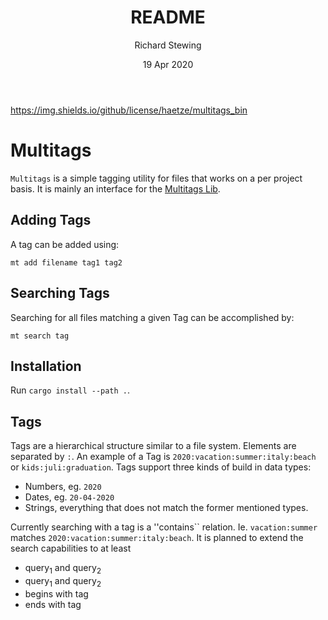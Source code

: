 #+TITLE: README
#+DATE: 19 Apr 2020
#+AUTHOR: Richard Stewing
#+EMAIL: richy.sting@gmail.com
#+OPTIONS: title:nil toc:nil

[[https://img.shields.io/github/license/haetze/multitags_bin]]

* Multitags

=Multitags= is a simple tagging utility for files that works on a per project basis.
It is mainly an interface for the [[https://github.com/haetze/multitags_lib][Multitags Lib]].

** Adding Tags
A tag can be added using:
#+begin_example
mt add filename tag1 tag2
#+end_example


** Searching Tags 
Searching for all files matching a given Tag can be accomplished by:
#+begin_example
mt search tag
#+end_example

** Installation 
Run =cargo install --path .=.

** Tags
Tags are a hierarchical structure similar to a file system.
Elements are separated by =:=. 
An example of a Tag is =2020:vacation:summer:italy:beach= or =kids:juli:graduation=.
Tags support three kinds of build in data types:
- Numbers, eg. =2020=
- Dates, eg. =20-04-2020= 
- Strings, everything that does not match the former mentioned types.

Currently searching with a tag is a ''contains`` relation.
Ie. =vacation:summer= matches =2020:vacation:summer:italy:beach=.
It is planned to extend the search capabilities to at least
- query_1 and query_2 
- query_1 and query_2
- begins with tag
- ends with tag 
